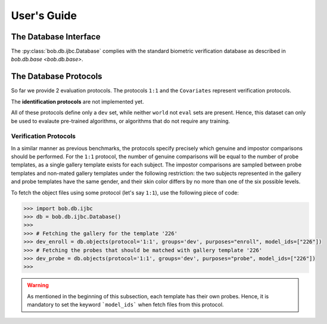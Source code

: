 .. vim: set fileencoding=utf-8 :
.. @author: Manuel Gunther <siebenkopf@googlemail.com>
.. @date:   Mon Oct 16 18:35:14 MDT 2017

==============
 User's Guide
==============

The Database Interface
----------------------

The :py:class:`bob.db.ijbc.Database` complies with the standard biometric verification database as described in `bob.db.base <bob.db.base>`.


The Database Protocols
----------------------

So far we provide 2 evaluation protocols.
The protocols ``1:1`` and the ``Covariates`` represent verification protocols.

The **identification protocols** are not implemented yet.

All of these protocols define only a ``dev`` set, while neither ``world`` not ``eval`` sets are present.
Hence, this dataset can only be used to evalaute pre-trained algorithms, or algorithms that do not require any training.



Verification Protocols
======================

In a similar manner as previous benchmarks, the protocols specify precisely which genuine and impostor comparisons should be performed.
For the ``1:1`` protocol, the number of genuine comparisons will be equal to the number of probe templates, as a single gallery template exists for each subject.
The impostor comparisons are sampled between probe templates and non-mated gallery templates under the following restriction: the two subjects represented in the gallery and probe templates have the same gender, and their skin color differs by no more than one of the six possible levels.

To fetch the object files using some protocol (let's say ``1:1``), use the following piece of code:

.. code-block:: python

   >>> import bob.db.ijbc
   >>> db = bob.db.ijbc.Database()
   >>>
   >>> # Fetching the gallery for the template '226'
   >>> dev_enroll = db.objects(protocol='1:1', groups='dev', purposes="enroll", model_ids=["226"])
   >>> # Fetching the probes that should be matched with gallery template '226'
   >>> dev_probe = db.objects(protocol='1:1', groups='dev', purposes="probe", model_ids=["226"])
   >>>

.. warning::
   As mentioned in the beginning of this subsection, each template has their own probes.
   Hence, it is mandatory to set the keyword ```model_ids``` when fetch files from this protocol.
